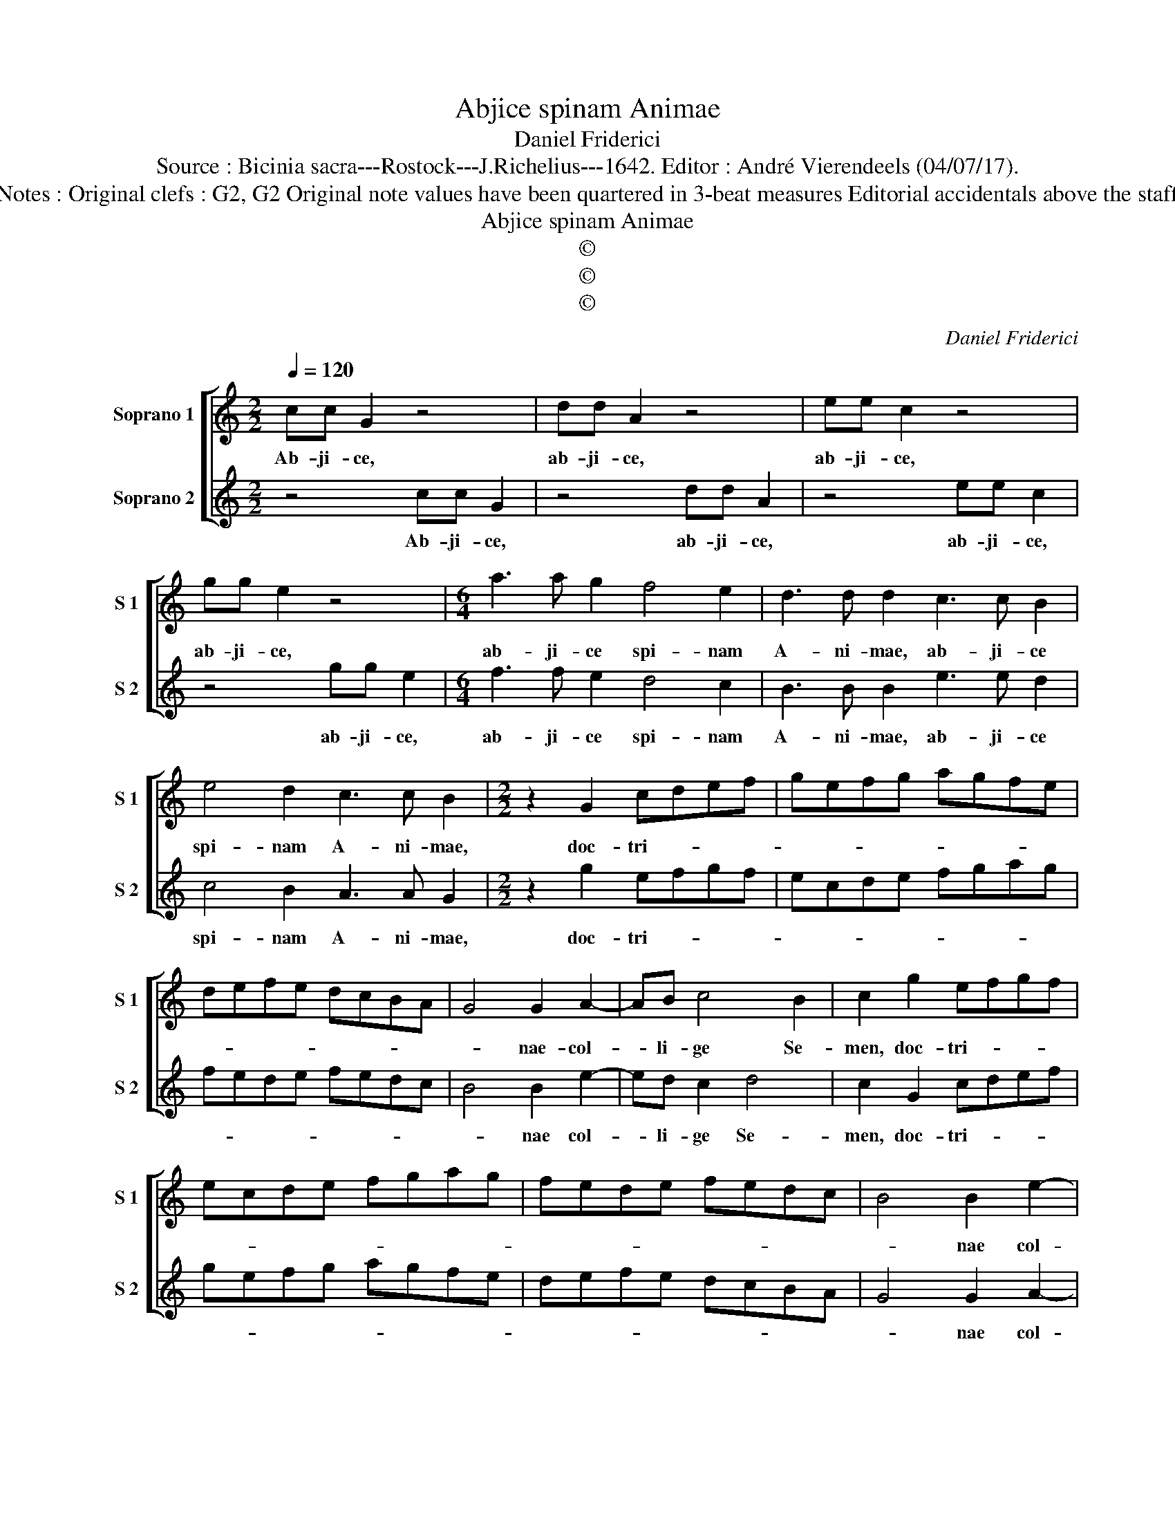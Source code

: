 X:1
T:Abjice spinam Animae
T:Daniel Friderici
T:Source : Bicinia sacra---Rostock---J.Richelius---1642. Editor : André Vierendeels (04/07/17).
T:Notes : Original clefs : G2, G2 Original note values have been quartered in 3-beat measures Editorial accidentals above the staff  
T:Abjice spinam Animae
T:©
T:©
T:©
C:Daniel Friderici
Z:©
%%score [ 1 2 ]
L:1/8
Q:1/4=120
M:2/2
K:C
V:1 treble nm="Soprano 1" snm="S 1"
V:2 treble nm="Soprano 2" snm="S 2"
V:1
 cc G2 z4 | dd A2 z4 | ee c2 z4 | gg e2 z4 |[M:6/4] a3 a g2 f4 e2 | d3 d d2 c3 c B2 | %6
w: Ab- ji- ce,|ab- ji- ce,|ab- ji- ce,|ab- ji- ce,|ab- ji- ce spi- nam|A- ni- mae, ab- ji- ce|
 e4 d2 c3 c B2 |[M:2/2] z2 G2 cdef | gefg agfe | defe dcBA | G4 G2 A2- | AB c4 B2 | c2 g2 efgf | %13
w: spi- nam A- ni- mae,|doc- tri- * * *|||* nae- col-|* li- ge Se-|men, doc- tri- * * *|
 ecde fgag | fede fedc | B4 B2 e2- | ed c2 B4 | c8 :: ABcc z4 | Bcdd z4 | cdee z4 | deff z4 | %22
w: ||* nae col-|* li- ge Se-|men:|Spi- na ne- cem,|spi- na ne- cem,|spi- na ne- cem,|spi- na ne- cem,|
 efgg z4 | fgaa z4 | z2 f4 e2 | d8 | c8 | z8 | g4 e4 | z8 | cdef g2 e2 | agag fefe | dcde f4 | %33
w: spi- na ne- cem,|spi- na ne- cem,|spi- na|ne-|cem,||vi- tam||vi- * * * * tam,|vi- * * * * * * *||
 e2 g3 f e2 | afge fdec | d2 e2 d4 | c2 e3 d c2 | fdec dBcG | A2 A2 BA B2 | c8 :| %40
w: tam no- bi- le|Se- * * * * * * *|* men ha-|bet, no- bi- le|Se- * * * * * * *|* men ha- * *|bet.|
V:2
 z4 cc G2 | z4 dd A2 | z4 ee c2 | z4 gg e2 |[M:6/4] f3 f e2 d4 c2 | B3 B B2 e3 e d2 | %6
w: Ab- ji- ce,|ab- ji- ce,|ab- ji- ce,|ab- ji- ce,|ab- ji- ce spi- nam|A- ni- mae, ab- ji- ce|
 c4 B2 A3 A G2 |[M:2/2] z2 g2 efgf | ecde fgag | fede fedc | B4 B2 e2- | ed c2 d4 | c2 G2 cdef | %13
w: spi- nam A- ni- mae,|doc- tri- * * *|||* nae col-|* li- ge Se-|men, doc- tri- * * *|
 gefg agfe | defe dcBA | G4 G2 A2- | AB c2 d4 | e8 :: z4 ABcc | z4 Bcdd | z4 cdee | z4 deff | %22
w: ||* nae col-|* li- ge Se-|men:|Spi- na ne- cem,|spi- na ne- cem,|spi- na ne- cem,|spi- na ne- cem,|
 z4 efgg | z4 fgaa | z2 a4 g2 | f8 | e8 | g4 e4 | z8 | cdef g2 e2 | z8 | fefg agag | fefg a4 | %33
w: spi- na ne- cem,|spi- na ne- cem,|spi- na|ne-|cem,|vi- tam||vi- * * * * tam,||vi- * * * * * * *||
 g2 e3 f g2 | fdec dBcA | B2 c4 B2 | c2 c3 d e2 | dBcA BGAB | c2 e2 d4 | c8 :| %40
w: tam no- bi- le|Se- * * * * * * *|* men ha-|bet, no- bi- le|Se- * * * * * * *|* men ha-|bet.|

